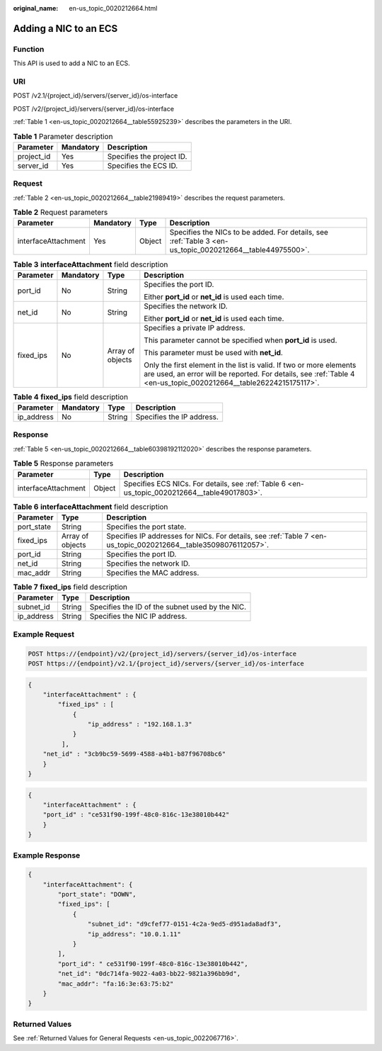 :original_name: en-us_topic_0020212664.html

.. _en-us_topic_0020212664:

Adding a NIC to an ECS
======================

Function
--------

This API is used to add a NIC to an ECS.

URI
---

POST /v2.1/{project_id}/servers/{server_id}/os-interface

POST /v2/{project_id}/servers/{server_id}/os-interface

:ref:`Table 1 <en-us_topic_0020212664__table55925239>` describes the parameters in the URI.

.. _en-us_topic_0020212664__table55925239:

.. table:: **Table 1** Parameter description

   ========== ========= =========================
   Parameter  Mandatory Description
   ========== ========= =========================
   project_id Yes       Specifies the project ID.
   server_id  Yes       Specifies the ECS ID.
   ========== ========= =========================

Request
-------

:ref:`Table 2 <en-us_topic_0020212664__table21989419>` describes the request parameters.

.. _en-us_topic_0020212664__table21989419:

.. table:: **Table 2** Request parameters

   +---------------------+-----------+--------+----------------------------------------------------------------------------------------------------------+
   | Parameter           | Mandatory | Type   | Description                                                                                              |
   +=====================+===========+========+==========================================================================================================+
   | interfaceAttachment | Yes       | Object | Specifies the NICs to be added. For details, see :ref:`Table 3 <en-us_topic_0020212664__table44975500>`. |
   +---------------------+-----------+--------+----------------------------------------------------------------------------------------------------------+

.. _en-us_topic_0020212664__table44975500:

.. table:: **Table 3** **interfaceAttachment** field description

   +-----------------+-----------------+------------------+------------------------------------------------------------------------------------------------------------------------------------------------------------------------------------------+
   | Parameter       | Mandatory       | Type             | Description                                                                                                                                                                              |
   +=================+=================+==================+==========================================================================================================================================================================================+
   | port_id         | No              | String           | Specifies the port ID.                                                                                                                                                                   |
   |                 |                 |                  |                                                                                                                                                                                          |
   |                 |                 |                  | Either **port_id** or **net_id** is used each time.                                                                                                                                      |
   +-----------------+-----------------+------------------+------------------------------------------------------------------------------------------------------------------------------------------------------------------------------------------+
   | net_id          | No              | String           | Specifies the network ID.                                                                                                                                                                |
   |                 |                 |                  |                                                                                                                                                                                          |
   |                 |                 |                  | Either **port_id** or **net_id** is used each time.                                                                                                                                      |
   +-----------------+-----------------+------------------+------------------------------------------------------------------------------------------------------------------------------------------------------------------------------------------+
   | fixed_ips       | No              | Array of objects | Specifies a private IP address.                                                                                                                                                          |
   |                 |                 |                  |                                                                                                                                                                                          |
   |                 |                 |                  | This parameter cannot be specified when **port_id** is used.                                                                                                                             |
   |                 |                 |                  |                                                                                                                                                                                          |
   |                 |                 |                  | This parameter must be used with **net_id**.                                                                                                                                             |
   |                 |                 |                  |                                                                                                                                                                                          |
   |                 |                 |                  | Only the first element in the list is valid. If two or more elements are used, an error will be reported. For details, see :ref:`Table 4 <en-us_topic_0020212664__table26224215175117>`. |
   +-----------------+-----------------+------------------+------------------------------------------------------------------------------------------------------------------------------------------------------------------------------------------+

.. _en-us_topic_0020212664__table26224215175117:

.. table:: **Table 4** **fixed_ips** field description

   ========== ========= ====== =========================
   Parameter  Mandatory Type   Description
   ========== ========= ====== =========================
   ip_address No        String Specifies the IP address.
   ========== ========= ====== =========================

Response
--------

:ref:`Table 5 <en-us_topic_0020212664__table60398192112020>` describes the response parameters.

.. _en-us_topic_0020212664__table60398192112020:

.. table:: **Table 5** Response parameters

   +---------------------+--------+----------------------------------------------------------------------------------------------+
   | Parameter           | Type   | Description                                                                                  |
   +=====================+========+==============================================================================================+
   | interfaceAttachment | Object | Specifies ECS NICs. For details, see :ref:`Table 6 <en-us_topic_0020212664__table49017803>`. |
   +---------------------+--------+----------------------------------------------------------------------------------------------+

.. _en-us_topic_0020212664__table49017803:

.. table:: **Table 6** **interfaceAttachment** field description

   +------------+------------------+-----------------------------------------------------------------------------------------------------------------+
   | Parameter  | Type             | Description                                                                                                     |
   +============+==================+=================================================================================================================+
   | port_state | String           | Specifies the port state.                                                                                       |
   +------------+------------------+-----------------------------------------------------------------------------------------------------------------+
   | fixed_ips  | Array of objects | Specifies IP addresses for NICs. For details, see :ref:`Table 7 <en-us_topic_0020212664__table35098076112057>`. |
   +------------+------------------+-----------------------------------------------------------------------------------------------------------------+
   | port_id    | String           | Specifies the port ID.                                                                                          |
   +------------+------------------+-----------------------------------------------------------------------------------------------------------------+
   | net_id     | String           | Specifies the network ID.                                                                                       |
   +------------+------------------+-----------------------------------------------------------------------------------------------------------------+
   | mac_addr   | String           | Specifies the MAC address.                                                                                      |
   +------------+------------------+-----------------------------------------------------------------------------------------------------------------+

.. _en-us_topic_0020212664__table35098076112057:

.. table:: **Table 7** **fixed_ips** field description

   ========== ====== ===============================================
   Parameter  Type   Description
   ========== ====== ===============================================
   subnet_id  String Specifies the ID of the subnet used by the NIC.
   ip_address String Specifies the NIC IP address.
   ========== ====== ===============================================

Example Request
---------------

.. code-block:: text

   POST https://{endpoint}/v2/{project_id}/servers/{server_id}/os-interface
   POST https://{endpoint}/v2.1/{project_id}/servers/{server_id}/os-interface

.. code-block::

   {
       "interfaceAttachment" : {
           "fixed_ips" : [ 
               {
                   "ip_address" : "192.168.1.3"
               } 
            ],
       "net_id" : "3cb9bc59-5699-4588-a4b1-b87f96708bc6"
       }
   }

.. code-block::

   {
       "interfaceAttachment" : {
       "port_id" : "ce531f90-199f-48c0-816c-13e38010b442"
       }
   }

Example Response
----------------

.. code-block::

   {
       "interfaceAttachment": {
           "port_state": "DOWN",
           "fixed_ips": [
               {
                   "subnet_id": "d9cfef77-0151-4c2a-9ed5-d951ada8adf3",
                   "ip_address": "10.0.1.11"
               }
           ],
           "port_id": " ce531f90-199f-48c0-816c-13e38010b442",
           "net_id": "0dc714fa-9022-4a03-bb22-9821a396bb9d",
           "mac_addr": "fa:16:3e:63:75:b2"
       }
   }

Returned Values
---------------

See :ref:`Returned Values for General Requests <en-us_topic_0022067716>`.
